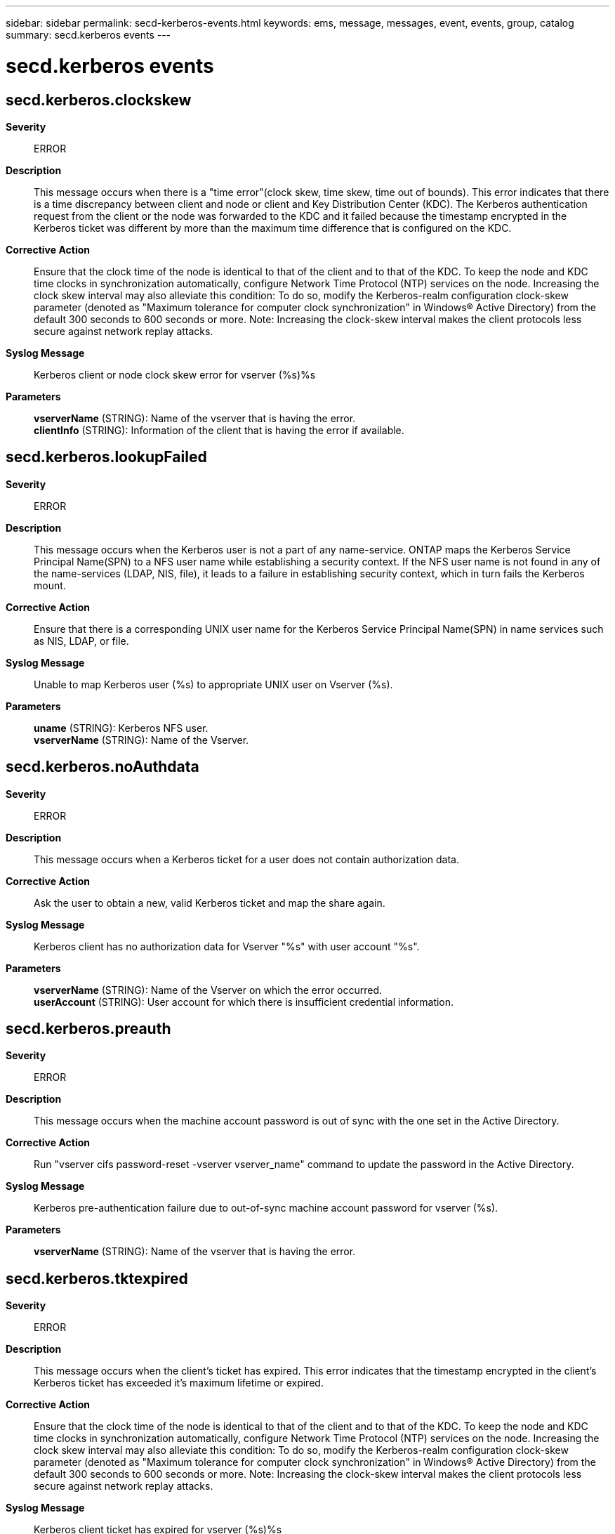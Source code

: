 ---
sidebar: sidebar
permalink: secd-kerberos-events.html
keywords: ems, message, messages, event, events, group, catalog
summary: secd.kerberos events
---

= secd.kerberos events
:toc: macro
:toclevels: 1
:hardbreaks:
:nofooter:
:icons: font
:linkattrs:
:imagesdir: ./media/

== secd.kerberos.clockskew
*Severity*::
ERROR
*Description*::
This message occurs when there is a "time error"(clock skew, time skew, time out of bounds). This error indicates that there is a time discrepancy between client and node or client and Key Distribution Center (KDC). The Kerberos authentication request from the client or the node was forwarded to the KDC and it failed because the timestamp encrypted in the Kerberos ticket was different by more than the maximum time difference that is configured on the KDC.
*Corrective Action*::
Ensure that the clock time of the node is identical to that of the client and to that of the KDC. To keep the node and KDC time clocks in synchronization automatically, configure Network Time Protocol (NTP) services on the node. Increasing the clock skew interval may also alleviate this condition: To do so, modify the Kerberos-realm configuration clock-skew parameter (denoted as "Maximum tolerance for computer clock synchronization" in Windows(R) Active Directory) from the default 300 seconds to 600 seconds or more. Note: Increasing the clock-skew interval makes the client protocols less secure against network replay attacks.
*Syslog Message*::
Kerberos client or node clock skew error for vserver (%s)%s
*Parameters*::
*vserverName* (STRING): Name of the vserver that is having the error.
*clientInfo* (STRING): Information of the client that is having the error if available.

== secd.kerberos.lookupFailed
*Severity*::
ERROR
*Description*::
This message occurs when the Kerberos user is not a part of any name-service. ONTAP maps the Kerberos Service Principal Name(SPN) to a NFS user name while establishing a security context. If the NFS user name is not found in any of the name-services (LDAP, NIS, file), it leads to a failure in establishing security context, which in turn fails the Kerberos mount.
*Corrective Action*::
Ensure that there is a corresponding UNIX user name for the Kerberos Service Principal Name(SPN) in name services such as NIS, LDAP, or file.
*Syslog Message*::
Unable to map Kerberos user (%s) to appropriate UNIX user on Vserver (%s).
*Parameters*::
*uname* (STRING): Kerberos NFS user.
*vserverName* (STRING): Name of the Vserver.

== secd.kerberos.noAuthdata
*Severity*::
ERROR
*Description*::
This message occurs when a Kerberos ticket for a user does not contain authorization data.
*Corrective Action*::
Ask the user to obtain a new, valid Kerberos ticket and map the share again.
*Syslog Message*::
Kerberos client has no authorization data for Vserver "%s" with user account "%s".
*Parameters*::
*vserverName* (STRING): Name of the Vserver on which the error occurred.
*userAccount* (STRING): User account for which there is insufficient credential information.

== secd.kerberos.preauth
*Severity*::
ERROR
*Description*::
This message occurs when the machine account password is out of sync with the one set in the Active Directory.
*Corrective Action*::
Run "vserver cifs password-reset -vserver vserver_name" command to update the password in the Active Directory.
*Syslog Message*::
Kerberos pre-authentication failure due to out-of-sync machine account password for vserver (%s).
*Parameters*::
*vserverName* (STRING): Name of the vserver that is having the error.

== secd.kerberos.tktexpired
*Severity*::
ERROR
*Description*::
This message occurs when the client's ticket has expired. This error indicates that the timestamp encrypted in the client's Kerberos ticket has exceeded it's maximum lifetime or expired.
*Corrective Action*::
Ensure that the clock time of the node is identical to that of the client and to that of the KDC. To keep the node and KDC time clocks in synchronization automatically, configure Network Time Protocol (NTP) services on the node. Increasing the clock skew interval may also alleviate this condition: To do so, modify the Kerberos-realm configuration clock-skew parameter (denoted as "Maximum tolerance for computer clock synchronization" in Windows(R) Active Directory) from the default 300 seconds to 600 seconds or more. Note: Increasing the clock-skew interval makes the client protocols less secure against network replay attacks.
*Syslog Message*::
Kerberos client ticket has expired for vserver (%s)%s
*Parameters*::
*vserverName* (STRING): Name of the vserver that is having the error.
*clientInfo* (STRING): Information of the client that is having the error if available.

== secd.kerberos.tktnyv
*Severity*::
ERROR
*Description*::
This message occurs when the client presented a ticket to the server that is not yet valid (in relationship to the server time). This error indicates that the clocks on the KDC and the client are not synchronized.
*Corrective Action*::
Ensure that the clock time of the node is identical to that of the client and to that of the KDC. To keep the node and KDC time clocks in synchronization automatically, configure Network Time Protocol (NTP) services on the node. Increasing the clock skew interval may also alleviate this condition: To do so, modify the Kerberos-realm configuration clock-skew parameter (denoted as "Maximum tolerance for computer clock synchronization" in Windows(R) Active Directory) from the default 300 seconds to 600 seconds or more. Note: Increasing the clock-skew interval makes the client protocols less secure against network replay attacks.
*Syslog Message*::
Kerberos client ticket not yet valid for vserver (%s)%s
*Parameters*::
*vserverName* (STRING): Name of the vserver that is having the error.
*clientInfo* (STRING): Information of the client that is having the error if available.
